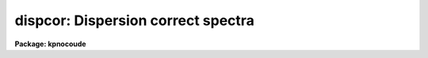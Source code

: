 .. _dispcor:

dispcor: Dispersion correct spectra
===================================

**Package: kpnocoude**

.. raw:: html

  <h3>Usage</h3>
  <!-- BeginSection: 'USAGE' -->
  <p>
  dispcor input output [records]
  </p>
  <!-- EndSection:   'USAGE' -->
  <h3>Parameters</h3>
  <!-- BeginSection: 'PARAMETERS' -->
  <dl>
  <dt><b>input</b></dt>
  <!-- Sec='PARAMETERS' Level=0 Label='input' Line='input' -->
  <dd>List of input spectra or root names to be dispersion corrected.  These may
  be echelle or non-echelle spectra, the task will determine which from the
  database dispersion functions.  When using the record number extension
  format, record number extensions will be appended to each root name in the
  list.
  </dd>
  </dl>
  <dl>
  <dt><b>output</b></dt>
  <!-- Sec='PARAMETERS' Level=0 Label='output' Line='output' -->
  <dd>List of dispersion corrected output spectra or root names.  When using the
  record number extension format, record number extensions will be appended
  to each root name in the list.  The output extension will be the same as
  the input extension.  If <span style="font-family: monospace;">"no"</span> output list is specified then the output
  spectrum will replace the input spectrum after dispersion correction.
  </dd>
  </dl>
  <dl>
  <dt><b>records (imred.irs and imred.iids only)</b></dt>
  <!-- Sec='PARAMETERS' Level=0 Label='records' Line='records (imred.irs and imred.iids only)' -->
  <dd>List of records or ranges of records to be appended to the input and output
  root names when using record number extension format.  The syntax of this
  list is comma separated record numbers or ranges of record numbers.  A
  range consists of two numbers separated by a hyphen.  A null list may be
  used if no record number extensions are desired.  This is a positional
  query parameter only if the record format is specified.
  </dd>
  </dl>
  <dl>
  <dt><b>linearize = yes</b></dt>
  <!-- Sec='PARAMETERS' Level=0 Label='linearize' Line='linearize = yes' -->
  <dd>Interpolate the spectra to a linear dispersion sampling?  If yes, the
  spectra will be interpolated to a linear or log linear sampling using
  the linear dispersion parameters specified by other parameters.  If
  no, the nonlinear dispersion function(s) from the dispersion function
  database are assigned to the input image world coordinate system
  and the spectral data are not interpolated.
  </dd>
  </dl>
  <dl>
  <dt><b>database = <span style="font-family: monospace;">"database"</span></b></dt>
  <!-- Sec='PARAMETERS' Level=0 Label='database' Line='database = "database"' -->
  <dd>Database containing dispersion solutions created by <b>identify</b> or
  <b>ecidentify</b>.  If the spectra have been previous dispersion corrected
  this parameter is ignored unless a new reference spectra are defined.
  </dd>
  </dl>
  <dl>
  <dt><b>table = <span style="font-family: monospace;">""</span></b></dt>
  <!-- Sec='PARAMETERS' Level=0 Label='table' Line='table = ""' -->
  <dd>Wavelength coordinate table or reference image.  Elements in this optional
  table or reference image override the wavelength coordinates given below
  for specified apertures.  See the DISCUSSION for additional information.
  </dd>
  </dl>
  <dl>
  <dt><b>w1 = INDEF, w2 = INDEF, dw = INDEF, nw = INDEF</b></dt>
  <!-- Sec='PARAMETERS' Level=0 Label='w1' Line='w1 = INDEF, w2 = INDEF, dw = INDEF, nw = INDEF' -->
  <dd>The starting wavelength, ending wavelength, wavelength interval per pixel,
  and the number of pixels in the output spectra.  Any combination of these
  parameters may be used to restrict the wavelength coordinates of the output
  spectra.  If two or more have the value INDEF then suitable defaults based
  on the number of input pixels and the wavelength range of the reference
  dispersion solutions are used.  These defaults may either come from all
  spectra, all spectra of the same aperture, or individually for each
  spectrum depending on the values of the <i>global</i> and <i>samedisp</i>
  parameters.  Note that these parameters are specified in linear units even
  if a logarithmic wavelength scale is selected.  The conversion between
  linear and logarithmic intervals between pixels is given below.  These
  values may be overridden for specified apertures by a wavelength table or
  reference image.  Otherwise these values apply to all apertures.
  </dd>
  </dl>
  <dl>
  <dt><b>log = no</b></dt>
  <!-- Sec='PARAMETERS' Level=0 Label='log' Line='log = no' -->
  <dd>Transform to linear logarithmic wavelength coordinates?  Linear logarithmic
  wavelength coordinates have wavelength intervals which are constant
  in the logarithm (base 10) of the wavelength.  Note that if conserving flux
  this will change the flux units to flux per log lambda interval.
  Note that if the input spectra are in log sampling then <i>log</i>=no will
  resample back to linear sampling and <i>log</i>=yes will resample keeping
  the output spectra in log sampling.
  </dd>
  </dl>
  <dl>
  <dt><b>flux = yes</b></dt>
  <!-- Sec='PARAMETERS' Level=0 Label='flux' Line='flux = yes' -->
  <dd>Conserve the total flux during interpolation rather than the flux density?
  If <span style="font-family: monospace;">"no"</span>, the output spectrum is average of the input spectrum across each
  output wavelength coordinate.  This conserves flux density.  If <span style="font-family: monospace;">"yes"</span> the
  input spectrum is integrated over the extent of each output pixel.  This
  conserves the total flux.  Note that in this case units of the flux will
  change; for example rebinning to logarithmic wavelengths will produce flux
  per log lambda.  For flux calibrated data you most likely would not want to
  conserve flux.
  </dd>
  </dl>
  <dl>
  <dt><b>blank = 0.</b></dt>
  <!-- Sec='PARAMETERS' Level=0 Label='blank' Line='blank = 0.' -->
  <dd>Output value corresponding to points outside the range of the input
  data.  In other words, the out of bounds value.  This only has an
  effect when linearizing and the output spectral coordinates extend
  beyond the input spectral range.
  </dd>
  </dl>
  <dl>
  <dt><b>samedisp = no</b></dt>
  <!-- Sec='PARAMETERS' Level=0 Label='samedisp' Line='samedisp = no' -->
  <dd>Use the same dispersion parameters for all apertures?  If yes then all
  apertures in a single image will have the same dispersion parameters.
  If the <i>global</i> parameter is all selected then all spectra in all
  images will have the same dispersion paramters.  This parameter
  would not normally be used with echelle spectra where each order
  has a different wavelength coverage.
  </dd>
  </dl>
  <dl>
  <dt><b>global = no</b></dt>
  <!-- Sec='PARAMETERS' Level=0 Label='global' Line='global = no' -->
  <dd>Apply global wavelength defaults?  Defaults for the INDEF wavelength
  coordinate parameters are determined if two or less of the wavelength
  parameters are specified.  The defaults are based on the number of
  pixels and the wavelengths of the first and last pixel as given by the
  dispersion solution.  If this parameter is <span style="font-family: monospace;">"no"</span> this is done
  independently for each input spectrum.  If this parameter is <span style="font-family: monospace;">"yes"</span>
  then the maximum number of pixels and the minimum and maximum
  wavelengths of all the input spectra or those of the same aperture are
  used to provide defaults for the spectra.  The parameter
  <i>samedisp</i> determines whether the global coordinates are over all
  spectra or only those with the same aperture number.  The global option
  is used to have all the dispersion corrected spectra have the same
  wavelength coordinates without actually specifying the wavelength
  parameters.
  </dd>
  </dl>
  <dl>
  <dt><b>ignoreaps = no</b></dt>
  <!-- Sec='PARAMETERS' Level=0 Label='ignoreaps' Line='ignoreaps = no' -->
  <dd>If a reference dispersion solution is not found for an aperture
  use the first reference dispersion solution and ignore the aperture
  number?  If not ignoring the apertures all spectra must have a matching
  aperture for the dispersion solution and the task aborts if this is
  not the case.  Ignoring the apertures avoids this abort and instead
  the first dispersion solution is used.  Note this parameter does not
  mean ignore matches between reference and spectrum aperture numbers
  but only ignore the aperture number if no matching reference is
  found.
  Also if a reference table or image is given and <i>ignoreaps</i>=yes
  then the default dispersion parameters for any aperture not defined
  by the table or image will be that of the first defined aperture.
  This can still be overridden by giving explicit values for
  <i>w1, w2, dw</i> and <i>nw</i>.
  </dd>
  </dl>
  <dl>
  <dt><b>confirm = no</b></dt>
  <!-- Sec='PARAMETERS' Level=0 Label='confirm' Line='confirm = no' -->
  <dd>Confirm the wavelength parameters for each spectrum?  If <i>yes</i>
  the wavelength parameters will be printed and the user will be asked
  whether to accept them.  If the parameters are not acceptable the
  user will be queried for new values.  The confirmation and parameter
  changes are repeated until an acceptable set of parameters is obtained.
  When the <i>global</i> parameter is <i>yes</i> changes to the wavelength
  parameters will remain in effect until changed again.
  </dd>
  </dl>
  <dl>
  <dt><b>listonly = no</b></dt>
  <!-- Sec='PARAMETERS' Level=0 Label='listonly' Line='listonly = no' -->
  <dd>List the dispersion coordinates only?  If set then the dispersion coordinates
  are listed but the spectra are not dispersion corrected.  This may be used
  to determine what the default wavelengths would be based on the dispersion
  solutions.
  </dd>
  </dl>
  <dl>
  <dt><b>verbose = yes</b></dt>
  <!-- Sec='PARAMETERS' Level=0 Label='verbose' Line='verbose = yes' -->
  <dd>Print the dispersion function and coordinate assignments?
  </dd>
  </dl>
  <dl>
  <dt><b>logfile = <span style="font-family: monospace;">""</span></b></dt>
  <!-- Sec='PARAMETERS' Level=0 Label='logfile' Line='logfile = ""' -->
  <dd>Log file for recording the dispersion correction operations.  If no file
  name is given then no log information is recorded.
  </dd>
  </dl>
  <!-- EndSection:   'PARAMETERS' -->
  <h3>Description</h3>
  <!-- BeginSection: 'DESCRIPTION' -->
  <p>
  The dispersion coordinate systems of the input spectra are set or changed
  in the output spectra.  The output spectra may be the same as the input
  spectra if no output spectra are specified or the output name is the
  same as the input name.  The input and output spectra are specified
  by image templates or lists.  In the <b>irs/iids</b> packages the
  input and output spectra are specified as root names and the record
  numbers are specified by the <i>record</i> parameter.  The records are
  given as a set of comma separate single numbers or ranges of hyphen
  separated numbers.  If no records are specified then the input and output
  images are assumed to be full names.
  </p>
  <p>
  The dispersion coordinate system is defined either in the image header or
  by dispersion functions in the specified database.  To use reference
  spectra dispersion functions they must first be assigned to the image with
  <b>identify (reidentify)</b>, <b>ecidentify (ecreidentify)</b>,
  <b>refspectra</b>, or <b>hedit</b>.  These tasks define the image header
  keywords REFSPEC1, REFSPEC2, REFSHFT1, and REFSHFT2.  The test which
  determines whether to use the current dispersion coordinate system or
  reference spectra dispersion solutions is the presence of the REFSPEC1
  keyword.  Since it is an error to apply a dispersion function to data which
  have already been dispersion corrected the any dispersion function keywords
  are deleted after use and a record of them entered in sequential image
  header keywords beginning with DCLOG.
  </p>
  <p>
  Dispersion functions are specified by one or both of the reference spectrum
  image header keywords REFSPEC1 and REFSPEC2 containing the name of
  calibration spectra with dispersion function solutions (either echelle
  dispersion functions from <b>ecidentify</b> or non-echelle dispersion
  functions from <b>identify</b>) in the database.  There must be a dispersion
  function for each aperture in the input spectrum unless the <i>ignoreaps</i>
  flag is set.  If the flag is not set the task will abort if a matching
  aperture is not found while if it is set spectra without a matching
  aperture in the reference dispersion solutions will use the first
  dispersion solution.  Note that aperture number matching is done in both
  cases and the <i>ignoreaps</i> parameter only applies to non-matching
  spectra.  The common situation for using the <i>ignoreaps</i> option is when
  there is a single reference dispersion solution which is to be applied to a
  number of spectra with different aperture numbers; hence effectively
  ignoring the reference spectrum aperture number.
  </p>
  <p>
  If two reference spectra are specified the names may be followed by a
  weighting factor (assumed to be 1 if missing).  The wavelength of a pixel
  is then the weighted averge of the wavelengths of the two dispersion
  functions.  The task <b>refspectra</b> provides a number of ways to assign
  reference spectra.  Note, however, that these assignments may be made
  directly using the task <b>hedit</b> or with some other task or script if
  none of the methods are suitable.  Also note that <b>identify</b> and
  <b>reidentify</b> add the REFSPEC1 keyword refering to the image itself
  when a database entry is written.
  </p>
  <p>
  In addition to the one or two reference dispersion functions for each input
  aperture there may also be image header keywords REFSHFT1 and REFSHFT2
  specifying reference spectra whose dispersion function zero point shifts
  (the <span style="font-family: monospace;">"shift"</span> parameter in the database files) are to be applied to the
  reference dispersion functions.  The shifts from REFSHFT1 will be applied
  to the dispersion functions from REFSPEC1 and similarly for the second
  dispersion functions.  The reference shifts need not be present for every
  aperture in a multispectrum image.  By default the mean shift from all the
  reference apertures having a zero point shift is applied to all the
  reference dispersion functions.  If the REFSHFT keyword has the modifier
  word <span style="font-family: monospace;">"nearest"</span> following the spectrum name then the shift from the nearest
  aperture in spatial position (from the aperture extraction limits in the
  original 2D spectrum as recorded in the 6th and 7th fields of the APNUM
  keywords) is used for a particular input aperture.  If the modifier word is
  <span style="font-family: monospace;">"interp"</span> then the nearest two apertures are used to interpolate a zero
  point shift spatially.
  </p>
  <p>
  The purpose of the reference shift keywords is to apply a wavelength zero
  point correction to the reference dispersion functions determined from
  separate arc calibration observations using a few apertures taken at the
  same time as object observations.  For example, consider multifiber
  observations in which one or more fibers are assigned to arc lamps at the
  same time the other fibers are used to observe various objects.  The basic
  dispersion reference, the REFSPEC keywords, will come from arc observations
  taken through all the fibers.  The arc fibers used during an object
  observation are then calibrated against their corresponding fibers in the
  arc calibration observations to determine a zero point shift.  The REFSHFT
  keywords will contain the name of the object spectrum itself and the shifts
  from the simultaneous arc fibers will be interpolated spatially to the
  nonarc object fibers and applied to the dispersion functions from the arc
  calibrations for those fibers.
  </p>
  <p>
  The reference shift keywords are currently added with <b>hedit</b> and zero
  point shifts computed with <b>identify/reidentify</b>.  The complexities of
  this have been hidden in the multifiber <b>imred</b> instrument reduction
  packages.  The reference shift correction feature was added primarily for
  use in those reduction packages.
  </p>
  <p>
  If the <i>linearize</i> parameter is no the dispersion functions, weights,
  and shifts are transferred from the database to the world coordinate system
  keywords in the image header.  Except for printing processing information
  that is all that is done to the spectra.
  </p>
  <p>
  If the <i>linearize</i> parameter is yes the spectra are interpolated to a
  linear wavelength scale and the dispersion coordinate system in the header
  is set apprpriately.  A linear wavelength coordinate system is defined by a
  starting wavelength, an ending wavelength, a wavelength interval per pixel,
  and the number of pixels.  These four parameters actually overspecify the
  coordinate system and only three of these values are needed to define it.
  The output coordinate system is specified by giving a set or subset of
  these parameters using the parameters <i>w1</i>, <i>w2</i>, <i>dw</i>, and
  <i>nw</i>.
  </p>
  <p>
  When the <i>log</i> option is used these parameters are still specified and
  computed in non-log units but the effective interval per pixel is
  </p>
  <pre>
  	dw_log = (log10(w2) - log10(w1)) / (nw - 1)
  	dw_log = (log10(w1+dw*(nw-1)) - log10(w1)) / (nw - 1)
  </pre>
  <p>
  In other words, the logarithmic interval divides the starting and ending
  wavelength into the required number of pixels in log step.  To avoid
  confusion in this case it is best to specify the starting and ending
  wavelengths (in non-log units) and the number of pixels.
  </p>
  <p>
  Note that if <i>log</i>=yes the input spectra in either linear
  or log sampling will be resampled to produces an output spectrum in
  log sampling.  Similarly, if <i>log</i>=no the input spectra will
  be resampled to linear sampling.  This means that log sampled input
  spectra will be resampled to linear sampling.
  </p>
  <p>
  Default values for any parameters which are not specified, by using the
  value INDEF, are supplied based on the wavelengths of the first and last
  pixel as given by the dispersion function and the number of pixels in the
  input image.  The defaults may either be determined separately for each
  spectrum (<i>global</i> = <i>no</i>), from all spectra with the same aperture
  (<i>global</i> = <i>yes</i> and <i>samedisp</i> = <i>no</i>), or from all the
  spectra (<i>global</i> = <i>yes</i> and <i>samedisp</i> = <i>yes</i>).  As
  indicated, the parameter <i>samedisp</i> determines whether defaults are
  determined independently for each aperture or set the same for all
  apertures.
  </p>
  <p>
  Another way to specify the wavelengths when there are many apertures is to
  use a wavelength table or reference image.  If an spectrum image name is
  specified with the <i>table</i> parameter then the dispersion parameters for
  each apertures are set to be the same as the reference spectrum.
  Alternatively, a text file table consisting of lines containing an aperture
  number, the starting wavelength, the ending wavelength, the wavelength
  interval per pixel, and the number of output pixels may be specified.  Any
  of these values may be specified as INDEF (though usually the aperture
  number is not).  One way to view the wavelength table/reference spectrum is
  that an entry in the wavelength table/reference spectrum overrides the
  values of the parameters <i>w1</i>, <i>w2</i>, <i>dw</i>, and <i>nw</i>, which
  normally apply to all apertures, for the specified aperture.  The
  wavelength table is used to specify explicit independent values for
  apertures.  The global mechanism can supply independent values for the
  INDEF parameters when the <i>samedisp</i> parameter is no.
  </p>
  <p>
  If one wishes to verify and possibly change the defaults assigned,
  either globally or individually, the <i>confirm</i> flag may be set.  The
  user is asked whether to accept these values.  By responding with no the
  user is given the chance to change each parameter value.  Then the new
  parameters are printed and the user is again asked to confirm the
  parameters.  This is repeated until the desired parameters are set.  When
  the defaults are not global the changed parameters will not be used for the
  next spectrum.  When the global option is used any changes made are
  retained (either for all apertures or independently for each aperture)
  until changed again.
  </p>
  <p>
  When adjusting the wavelengths the user should specify which parameter is
  free to change by entering INDEF.  If none of the parameters are specified
  as INDEF then those values which were not changed, i.e. by accepting the
  current value, are the first to be changed.
  </p>
  <p>
  Once the wavelength scale has been defined the input spectrum is
  interpolated for each output pixel.  Output wavelengths outside the range
  of the input spectrum are set to the value given by the <i>blank</i> parameter
  value.  The default interpolation function
  is a 5th order polynomial.  The choice of interpolation type is made
  with the package parameter <span style="font-family: monospace;">"interp"</span>.  It may be set to <span style="font-family: monospace;">"nearest"</span>,
  <span style="font-family: monospace;">"linear"</span>, <span style="font-family: monospace;">"spline3"</span>, <span style="font-family: monospace;">"poly5"</span>, or <span style="font-family: monospace;">"sinc"</span>.  Remember that this
  applies to all tasks which might need to interpolate spectra in the
  <b>onedspec</b> and associated packages.  For a discussion of interpolation
  types see <b>onedspec</b>.
  </p>
  <p>
  When it is desired to conserve total flux, particularly when the dispersion is
  significantly reduced, the parameter <i>flux</i> is set to yes and the
  output pixel value is obtained by integrating the interpolation function
  across the wavelength limits of the output pixel.  If it is set to no
  then the flux density is conserved by averaging across the output pixel
  limits.
  </p>
  <p>
  The input spectrum name, reference spectra, and the wavelength parameters
  will be printed on the standard output if the <i>verbose</i> parameter is
  set and printed to a log file if one is specified with the <i>logfile</i>
  parameter.  If one wishes to only check what wavelengths will be determined
  for the defaults without actually dispersion correcting the spectra the
  <i>listonly</i> flag may be set.
  </p>
  <p>
  Other tasks which may be used to change the dispersion coordinate system
  are <b>scopy</b>, <b>specshift</b>, and <b>sapertures</b>.
  </p>
  <!-- EndSection:   'DESCRIPTION' -->
  <h3>Examples</h3>
  <!-- BeginSection: 'EXAMPLES' -->
  <p>
  In the examples when the task is used in the IRS and IIDS packages,
  shown with the <span style="font-family: monospace;">"ir&gt;"</span> prompt the spectra have a record number extension
  image name format and the records parameter must be specified.  In
  the other case shown with the <span style="font-family: monospace;">"on&gt;"</span> prompt the records parameter is
  not used.
  </p>
  <p>
  1.  Dispersion correct spectra so that they have the same number of pixels
  and the wavelengths limits are set by the reference spectra.
  </p>
  <pre>
  ir&gt; dispcor spec dcspec 9,10,447-448
  dcspec.0009: ap = 0, w1 = 5078.84, w2 = 6550.54, dw = 1.797, nw = 820
  dcspec.0010: ap = 1, w1 = 5078.71, w2 = 6552.81, dw = 1.800, nw = 820
  dcspec.0447: ap = 0, w1 = 5082.57, w2 = 6551.45, dw = 1.794, nw = 820
  dcspec.0448: ap = 1, w1 = 5082.03, w2 = 6553.66, dw = 1.797, nw = 820
  
  on&gt; dispcor allspec.ms dcallspec.ms
  dcallspec.ms: ap = 1, w1 = 5078.84, w2 = 6550.54, dw = 1.797, nw = 820
  dcallspec.ms: ap = 2, w1 = 5078.71, w2 = 6552.81, dw = 1.800, nw = 820
  dcallspec.ms: ap = 3, w1 = 5082.57, w2 = 6551.45, dw = 1.794, nw = 820
  dcallspec.ms: ap = 4, w1 = 5082.03, w2 = 6553.66, dw = 1.797, nw = 820
  </pre>
  <p>
  2.  Confirm and change assignments.
  </p>
  <pre>
  on&gt; dispcor spec* %spec%new%* confirm+
  new009: ap = 0, w1 = 5078.84, w2 = 6550.54, dw = 1.797, nw = 820
    Change wavelength coordinate assignments? (yes):
    Starting wavelength (5078.8421234): 5070
    Ending wavelength (6550.535123):
    Wavelength interval per pixel (1.79693812):
    Number of output pixels (820): INDEF
  new009: ap = 0, w1 = 5070., w2 = 6550.53, dw = 1.795, nw = 826
    Change wavelength coordinate assignments? (yes): no
  new010: ap = 1, w1 = 5078.71, w2 = 6552.81, dw = 1.800, nw = 820
    Change wavelength coordinate assignments? (no): yes
    Starting wavelength (5078.7071234): 5100
    Ending wavelength (6550.805123): 6500
    Wavelength interval per pixel (1.79987512): INDEF
    Number of output pixels (820): INDEF
  new010: ap = 1, w1 = 5100., w2 = 6500., dw = 1.797, nw = 780
    Change wavelength coordinate assignments? (yes): no
  new447: ap = 0, w1 = 5082.57, w2 = 6551.45, dw = 1.793, nw = 820
    Change wavelength coordinate assignments? (yes): no
  new448: ap = 1, w1 = 5082.03, w2 = 6553.66, dw = 1.797, nw = 820
    Change wavelength coordinate assignments? (no):
  </pre>
  <p>
  3. Confirm global assignments and do dispersion correction in place.
  record format.
  </p>
  <pre>
  ir&gt; dispcor irs "" 9,10,447,448 confirm+ global+ samedisp+
  irs.0009: ap = 0, w1 = 5078.71, w2 = 6553.66, dw = 1.801, nw = 820
    Change wavelength coordinate assignments? (yes):
    Starting wavelength (5078.7071234): 5100
    Ending wavelength (6553.664123): 6500
    Wavelength interval per pixel (1.80092412):
    Number of output pixels (820):
  irs.0009: ap = 0, w1 = 5100., w2 = 6500., dw = 1.799, nw = 779
    Change wavelength coordinate assignments? (yes): no
  irs.0010: ap = 1, w1 = 5100., w2 = 6500., dw = 1.799, nw = 779
    Change wavelength coordinate assignments? (no):
  irs.0447: ap = 0, w1 = 5100., w2 = 6500., dw = 1.799, nw = 779
    Change wavelength coordinate assignments? (no):
  irs.0448: ap = 1, w1 = 5100., w2 = 6500., dw = 1.799, nw = 779
    Change wavelength coordinate assignments? (no):
  </pre>
  <p>
  4. Make a nonlinear dispersion correction in place.
  </p>
  <pre>
  on&gt; dispcor spec* ""  linearize=no verbose- logfile=logfile
  </pre>
  <p>
  5. Apply a single dispersion solution to a set of record number format
  images.
  </p>
  <p>
  ir&gt; dispcor nite101 dcnite101 <span style="font-family: monospace;">"1-10"</span> ignore+ confirm-
  </p>
  <!-- EndSection:   'EXAMPLES' -->
  <h3>Revisions</h3>
  <!-- BeginSection: 'REVISIONS' -->
  <dl>
  <dt><b>DISPCOR V2.12.3</b></dt>
  <!-- Sec='REVISIONS' Level=0 Label='DISPCOR' Line='DISPCOR V2.12.3' -->
  <dd>Added the blank parameter value.
  </dd>
  </dl>
  <dl>
  <dt><b>DISPCOR V2.11.3</b></dt>
  <!-- Sec='REVISIONS' Level=0 Label='DISPCOR' Line='DISPCOR V2.11.3' -->
  <dd>Long slit and data cubes can be used with this task to either resample
  using the existing WCS or to use a single dispersion function from
  IDENTIFY.  It uses the first one found.
  </dd>
  </dl>
  <dl>
  <dt><b>DISPCOR V2.10.3</b></dt>
  <!-- Sec='REVISIONS' Level=0 Label='DISPCOR' Line='DISPCOR V2.10.3' -->
  <dd>Provision was added for IDENTIFY dispersion solutions consisting of
  only a shift (as produced by the <span style="font-family: monospace;">'g'</span> key in IDENTIFY or the refit=no
  flag in REIDENTIFY) to be applied to previously LINEARIZED spectra.
  Thus it is possible to use IDENIFY/REIDENTIFY to automatically
  compute a zero point shift based on 1 or more lines and then shift
  all the spectra to that zero point.
  DISPCOR will now allow multiple uses of IDENTIFY dispersion solutions
  in a simple way with but with continuing protection against accidental
  multiple uses of the same dispersion solutions.  When a spectrum is
  first dispersion corrected using one or more reference spectra keywords
  the dispersion flag is set and the reference spectra keywords are moved to
  DCLOGn keywords.  If DISPCOR is called again without setting new
  reference spectra keywords then the spectra are resampled (rebinned)
  using the current coordinate system.  If new reference spectra are set
  then DISPCOR will apply these new dispersion functions.  Thus the user
  now explicitly enables multiple dispersion functions by adding
  reference spectra keywords and DISPCOR eliminates accidental multiple
  uses of the same dispersion function by renaming the reference
  spectra.  The renamed keywords also provide a history.
  The flux conservation option now computes an average across the
  output pixel rather than interpolating to the middle of the output
  pixel when <i>flux</i> is no.  This preserves the flux density and
  includes all the data; i.e. a coarse resampling will not eliminate
  features which don't fall at the output pixel coordinates.
  Some additional log and verbose output was added to better inform the
  user about what is done.
  Better error information is now printed if a database dispersion function
  is not found.
  </dd>
  </dl>
  <dl>
  <dt><b>DISPCOR V2.10</b></dt>
  <!-- Sec='REVISIONS' Level=0 Label='DISPCOR' Line='DISPCOR V2.10' -->
  <dd>This is a new version with many differences.  It replaces the previous
  three tasks <b>dispcor, ecdispcor</b> and <b>msdispcor</b>.  It applies both
  one dimensional and echelle dispersion functions.  The new parameter
  <i>linearize</i> selects whether to interpolate the spectra to a uniform
  linear dispersion (the only option available previously) or to assign a
  nonlinear dispersion function to the image without any interpolation.  The
  interpolation function parameter has been eliminated and the package
  parameter <i>interp</i> is used to select the interpolation function.  The
  new interpolation type <span style="font-family: monospace;">"sinc"</span> may be used but care should be exercised.
  The new task supports applying a secondary zero point shift spectrum to a
  master dispersion function and a spatial interpolation of the shifts when
  calibration spectra are taken at the same time on a different region of the
  same 2D image.  The optional wavelength table may now also be an image to
  match dispersion parameters.  The <i>apertures</i> and <i>rebin</i>
  parameters have been eliminated.  If an input spectrum has been previously
  dispersion corrected it will be resampled as desired.  Verbose and log file
  parameters have been added to log the dispersion operations as desired.
  The record format syntax is available in the <b>irs/iids</b> packages.
  </dd>
  </dl>
  <!-- EndSection:   'REVISIONS' -->
  <h3>See also</h3>
  <!-- BeginSection: 'SEE ALSO' -->
  <p>
  package, refspectra, scopy, specshift, sapertures
  </p>
  
  <!-- EndSection:    'SEE ALSO' -->
  
  <!-- Contents: 'NAME' 'USAGE' 'PARAMETERS' 'DESCRIPTION' 'EXAMPLES' 'REVISIONS' 'SEE ALSO'  -->
  
